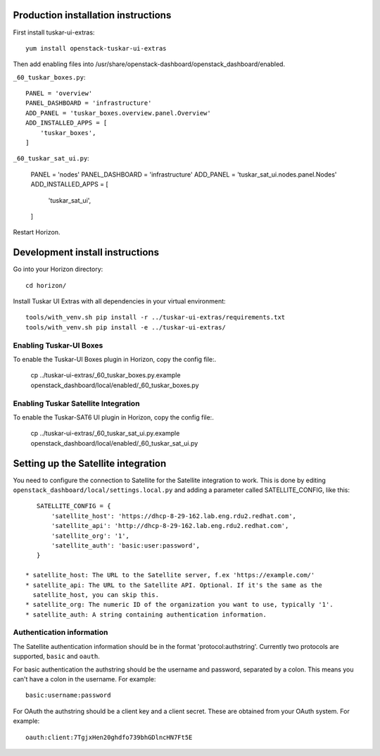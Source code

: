 Production installation instructions
====================================

First install tuskar-ui-extras::

    yum install openstack-tuskar-ui-extras

Then add enabling files into /usr/share/openstack-dashboard/openstack_dashboard/enabled.

``_60_tuskar_boxes.py``::

    PANEL = 'overview'
    PANEL_DASHBOARD = 'infrastructure'
    ADD_PANEL = 'tuskar_boxes.overview.panel.Overview'
    ADD_INSTALLED_APPS = [
        'tuskar_boxes',
    ]

``_60_tuskar_sat_ui.py``:

    PANEL = 'nodes'
    PANEL_DASHBOARD = 'infrastructure'
    ADD_PANEL = 'tuskar_sat_ui.nodes.panel.Nodes'
    ADD_INSTALLED_APPS = [
        'tuskar_sat_ui',
    ]

Restart Horizon.


Development install instructions
================================

Go into your Horizon directory::

    cd horizon/

Install Tuskar UI Extras with all dependencies in your virtual environment::

    tools/with_venv.sh pip install -r ../tuskar-ui-extras/requirements.txt
    tools/with_venv.sh pip install -e ../tuskar-ui-extras/


Enabling Tuskar-UI Boxes
------------------------

To enable the Tuskar-UI Boxes plugin in Horizon, copy the config file:.

    cp ../tuskar-ui-extras/_60_tuskar_boxes.py.example openstack_dashboard/local/enabled/_60_tuskar_boxes.py


Enabling Tuskar Satellite Integration
-------------------------------------

To enable the Tuskar-SAT6 UI plugin in Horizon, copy the config file:.

    cp ../tuskar-ui-extras/_60_tuskar_sat_ui.py.example openstack_dashboard/local/enabled/_60_tuskar_sat_ui.py


Setting up the Satellite integration
====================================

You need to configure the connection to Satellite for the Satellite integration
to work. This is done by editing ``openstack_dashboard/local/settings.local.py``
and adding a parameter called SATELLITE_CONFIG, like this::

    SATELLITE_CONFIG = {
        'satellite_host': 'https://dhcp-8-29-162.lab.eng.rdu2.redhat.com',
        'satellite_api': 'http://dhcp-8-29-162.lab.eng.rdu2.redhat.com',
        'satellite_org': '1',
        'satellite_auth': 'basic:user:password',
    }

 * satellite_host: The URL to the Satellite server, f.ex 'https://example.com/'
 * satellite_api: The URL to the Satellite API. Optional. If it's the same as the
   satellite_host, you can skip this.
 * satellite_org: The numeric ID of the organization you want to use, typically '1'.
 * satellite_auth: A string containing authentication information.


Authentication information
--------------------------

The Satellite authentication information should be in the format
'protocol:authstring'. Currently two protocols are supported, ``basic`` and
``oauth``.

For basic authentication the authstring should be the username and password,
separated by a colon. This means you can't have a colon in the username.
For example::

    basic:username:password

For OAuth the authstring should be a client key and a client secret. These are
obtained from your OAuth system. For example::

    oauth:client:7TgjxHen20ghdfo739bhGDlncHN7Ft5E


